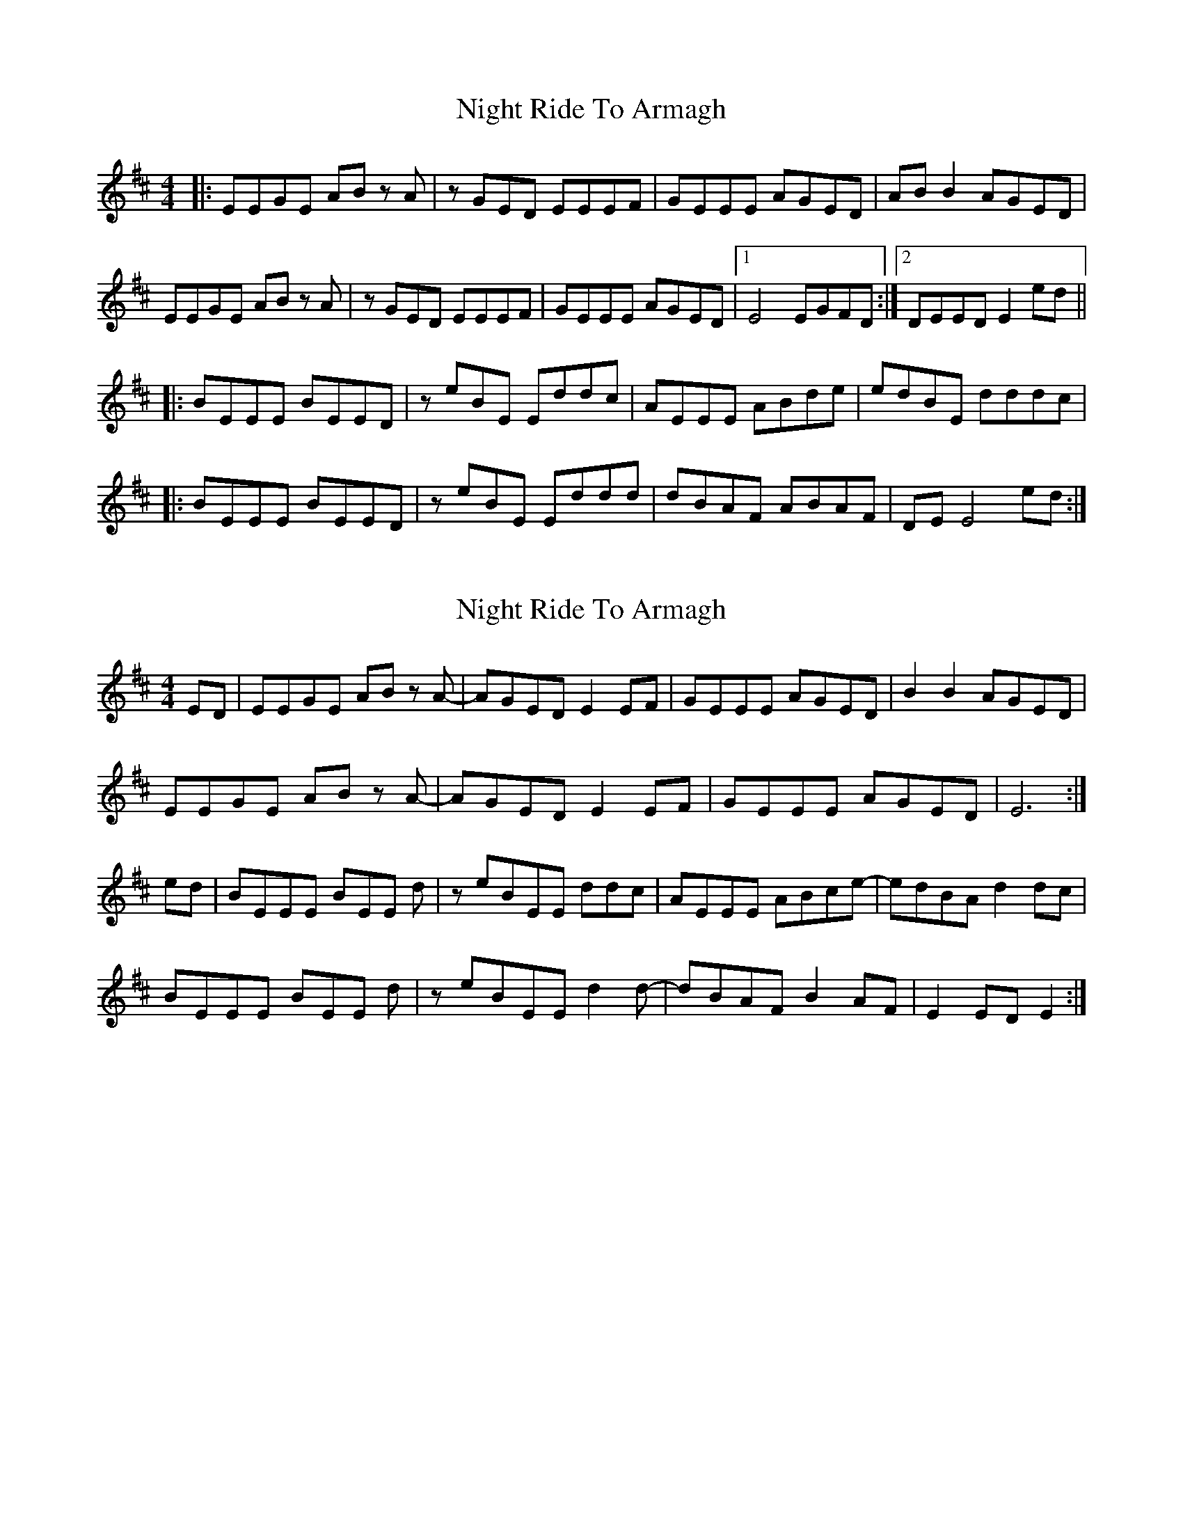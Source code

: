 X: 1
T: Night Ride To Armagh
Z: DerElligh
S: https://thesession.org/tunes/9825#setting9825
R: reel
M: 4/4
L: 1/8
K: Dmaj
|:EEGE AB z A|z GED EEEF|GEEE AGED|AB B2 AGED|
EEGE AB z A|z GED EEEF|GEEE AGED|1 E4 EGFD:|2 DEED E2 ed||
|:BEEE BEED|z eBE Eddc|AEEE ABde|edBE dddc|
|:BEEE BEED|z eBE Eddd|dBAF ABAF|DE E4 ed:|
X: 2
T: Night Ride To Armagh
Z: Joe M
S: https://thesession.org/tunes/9825#setting24313
R: reel
M: 4/4
L: 1/8
K: Edor
ED | EEGE AB z A- | AGED E2 EF | GEEE AGED | B2 B2 AGED |
EEGE AB z A- | AGED E2 EF | GEEE AGED | E6 :|
ed | BEEE BEE d | z eBEE ddc | AEEE ABce- | edBA d2 dc |
BEEE BEE d | z eBEE d2 d- | dBAF B2 AF | E2 ED E2 :|
X: 3
T: Night Ride To Armagh
Z: ArtemisFowltheSecond
S: https://thesession.org/tunes/9825#setting30151
R: reel
M: 4/4
L: 1/8
K: Dmaj
|~e3B ggfg| eBd(e e)gaf|d~A3 effe|dBAF DF (3Bcd|
|~e3B ggfg| eBd(e e)gaf|d~A3 effe|dBAF e2dc|
|B2EB DEBE| GAAG GAFE|DEFA defd|e2gf eBBA|
|B3d BAGB| DEG (3EEE AFE|DEFA defd|e6 (3Bcd|
